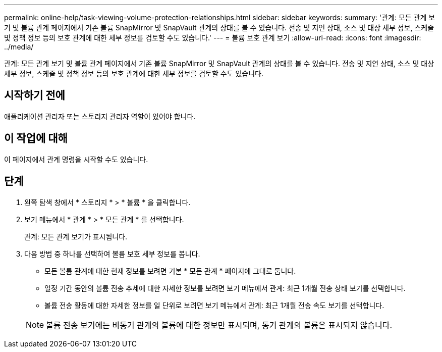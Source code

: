 ---
permalink: online-help/task-viewing-volume-protection-relationships.html 
sidebar: sidebar 
keywords:  
summary: '관계: 모든 관계 보기 및 볼륨 관계 페이지에서 기존 볼륨 SnapMirror 및 SnapVault 관계의 상태를 볼 수 있습니다. 전송 및 지연 상태, 소스 및 대상 세부 정보, 스케줄 및 정책 정보 등의 보호 관계에 대한 세부 정보를 검토할 수도 있습니다.' 
---
= 볼륨 보호 관계 보기
:allow-uri-read: 
:icons: font
:imagesdir: ../media/


[role="lead"]
관계: 모든 관계 보기 및 볼륨 관계 페이지에서 기존 볼륨 SnapMirror 및 SnapVault 관계의 상태를 볼 수 있습니다. 전송 및 지연 상태, 소스 및 대상 세부 정보, 스케줄 및 정책 정보 등의 보호 관계에 대한 세부 정보를 검토할 수도 있습니다.



== 시작하기 전에

애플리케이션 관리자 또는 스토리지 관리자 역할이 있어야 합니다.



== 이 작업에 대해

이 페이지에서 관계 명령을 시작할 수도 있습니다.



== 단계

. 왼쪽 탐색 창에서 * 스토리지 * > * 볼륨 * 을 클릭합니다.
. 보기 메뉴에서 * 관계 * > * 모든 관계 * 를 선택합니다.
+
관계: 모든 관계 보기가 표시됩니다.

. 다음 방법 중 하나를 선택하여 볼륨 보호 세부 정보를 봅니다.
+
** 모든 볼륨 관계에 대한 현재 정보를 보려면 기본 * 모든 관계 * 페이지에 그대로 둡니다.
** 일정 기간 동안의 볼륨 전송 추세에 대한 자세한 정보를 보려면 보기 메뉴에서 관계: 최근 1개월 전송 상태 보기를 선택합니다.
** 볼륨 전송 활동에 대한 자세한 정보를 일 단위로 보려면 보기 메뉴에서 관계: 최근 1개월 전송 속도 보기를 선택합니다.


+
[NOTE]
====
볼륨 전송 보기에는 비동기 관계의 볼륨에 대한 정보만 표시되며, 동기 관계의 볼륨은 표시되지 않습니다.

====

